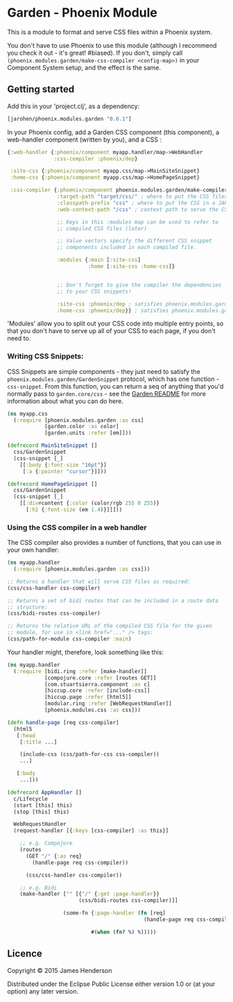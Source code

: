 * Garden - Phoenix Module

This is a module to format and serve CSS files within a Phoenix
system.

You don't have to use Phoenix to use this module (although I recommend
you check it out - it's great! #biased). If you don't, simply call
=(phoenix.modules.garden/make-css-compiler <config-map>)= in your
Component System setup, and the effect is the same.

** Getting started

Add this in your 'project.clj', as a dependency:

#+BEGIN_SRC clojure
  [jarohen/phoenix.modules.garden "0.0.1"]
#+END_SRC

In your Phoenix config, add a Garden CSS component (this component),
a web-handler component (written by you), and a CSS :

#+BEGIN_SRC clojure
  {:web-handler {:phoenix/component myapp.handler/map->WebHandler
                 :css-compiler :phoenix/dep}

   :site-css {:phoenix/component myapp.css/map->MainSiteSnippet}
   :home-css {:phoenix/component myapp.css/map->HomePageSnippet}

   :css-compiler {:phoenix/component phoenix.modules.garden/make-compiler
                  :target-path "target/css/" ; where to put the CSS files when we compile them
                  :classpath-prefix "css" ; where to put the CSS in a JAR, when we build
                  :web-context-path "/css" ; context path to serve the CSS under

                  ;; Keys in this :modules map can be used to refer to
                  ;; compiled CSS files (later)

                  ;; Value vectors specify the different CSS snippet
                  ;; components included in each compiled file.

                  :modules {:main [:site-css]
                            :home [:site-css :home-css]}


                  ;; Don't forget to give the compiler the dependencies
                  ;; to your CSS snippets!

                  :site-css :phoenix/dep ; satisfies phoenix.modules.garden/GardenSnippet
                  :home-css :phoenix/dep}} ; satisfies phoenix.modules.garden/GardenSnippet
#+END_SRC

'Modules' allow you to split out your CSS code into multiple entry
points, so that you don't have to serve up all of your CSS to each
page, if you don't need to.

*** Writing CSS Snippets:

CSS Snippets are simple components - they just need to satisfy the
=phoenix.modules.garden/GardenSnippet= protocol, which has one
function - =css-snippet=. From this function, you can return a seq of
anything that you'd normally pass to =garden.core/css= - see the
[[https://github.com/noprompt/garden][Garden README]] for more information about what you can do here.

#+BEGIN_SRC clojure
  (ns myapp.css
    (:require [phoenix.modules.garden :as css]
              [garden.color :as color]
              [garden.units :refer [em]]))

  (defrecord MainSiteSnippet []
    css/GardenSnippet
    (css-snippet [_]
      [[:body {:font-size "16pt"}]
       [:a {:pointer "cursor"}]]))

  (defrecord HomePageSnippet []
    css/GardenSnippet
    (css-snippet [_]
      [[:div#content {:color (color/rgb 255 0 255)}
        [:h2 {:font-size (em 1.4)}]]]))
#+END_SRC

*** Using the CSS compiler in a web handler

The CSS compiler also provides a number of functions, that you can
use in your own handler:

#+BEGIN_SRC clojure
  (ns myapp.handler
    (:require [phoenix.modules.garden :as css]))

  ;; Returns a handler that will serve CSS files as required:
  (css/css-handler css-compiler)

  ;; Returns a set of bidi routes that can be included in a route data
  ;; structure:
  (css/bidi-routes css-compiler)

  ;; Returns the relative URL of the compiled CSS file for the given
  ;; module, for use in <link href="..." /> tags:
  (css/path-for-module css-compiler :main)
#+END_SRC

Your handler might, therefore, look something like this:

#+BEGIN_SRC clojure
  (ns myapp.handler
    (:require [bidi.ring :refer [make-handler]]
              [compojure.core :refer [routes GET]]
              [com.stuartsierra.component :as c]
              [hiccup.core :refer [include-css]]
              [hiccup.page :refer [html5]]
              [modular.ring :refer [WebRequestHandler]]
              [phoenix.modules.css :as css]))

  (defn handle-page [req css-compiler]
    (html5
     [:head
      [:title ...]

      (include-css (css/path-for-css css-compiler))
      ...]

     [:body
      ...]))

  (defrecord AppHandler []
    c/Lifecycle
    (start [this] this)
    (stop [this] this)

    WebRequestHandler
    (request-handler [{:keys [css-compiler] :as this}]

      ;; e.g. Compojure
      (routes
        (GET "/" {:as req}
          (handle-page req css-compiler))

        (css/css-handler css-compiler))

      ;; e.g. Bidi
      (make-handler ["" [{"/" {:get :page-handler}}
                         (css/bidi-routes css-compiler)]]

                    (some-fn {:page-handler (fn [req]
                                              (handle-page req css-compiler))}

                             #(when (fn? %) %)))))
#+END_SRC

** Licence

Copyright © 2015 James Henderson

Distributed under the Eclipse Public License either version 1.0 or (at
your option) any later version.
